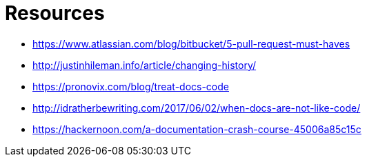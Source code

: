 = Resources

* https://www.atlassian.com/blog/bitbucket/5-pull-request-must-haves
* http://justinhileman.info/article/changing-history/
* https://pronovix.com/blog/treat-docs-code
* http://idratherbewriting.com/2017/06/02/when-docs-are-not-like-code/
* https://hackernoon.com/a-documentation-crash-course-45006a85c15c
